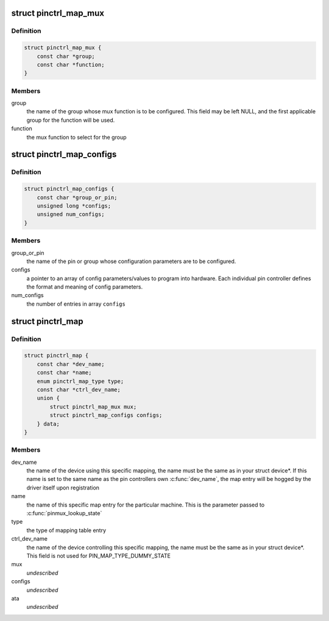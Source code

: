 .. -*- coding: utf-8; mode: rst -*-
.. src-file: include/linux/pinctrl/machine.h

.. _`pinctrl_map_mux`:

struct pinctrl_map_mux
======================

.. c:type:: struct pinctrl_map_mux

    mapping table content for MAP_TYPE_MUX_GROUP

.. _`pinctrl_map_mux.definition`:

Definition
----------

.. code-block:: c

    struct pinctrl_map_mux {
        const char *group;
        const char *function;
    }

.. _`pinctrl_map_mux.members`:

Members
-------

group
    the name of the group whose mux function is to be configured. This
    field may be left NULL, and the first applicable group for the function
    will be used.

function
    the mux function to select for the group

.. _`pinctrl_map_configs`:

struct pinctrl_map_configs
==========================

.. c:type:: struct pinctrl_map_configs

    mapping table content for MAP_TYPE_CONFIGS\_\*

.. _`pinctrl_map_configs.definition`:

Definition
----------

.. code-block:: c

    struct pinctrl_map_configs {
        const char *group_or_pin;
        unsigned long *configs;
        unsigned num_configs;
    }

.. _`pinctrl_map_configs.members`:

Members
-------

group_or_pin
    the name of the pin or group whose configuration parameters
    are to be configured.

configs
    a pointer to an array of config parameters/values to program into
    hardware. Each individual pin controller defines the format and meaning
    of config parameters.

num_configs
    the number of entries in array \ ``configs``\ 

.. _`pinctrl_map`:

struct pinctrl_map
==================

.. c:type:: struct pinctrl_map

    boards/machines shall provide this map for devices

.. _`pinctrl_map.definition`:

Definition
----------

.. code-block:: c

    struct pinctrl_map {
        const char *dev_name;
        const char *name;
        enum pinctrl_map_type type;
        const char *ctrl_dev_name;
        union {
            struct pinctrl_map_mux mux;
            struct pinctrl_map_configs configs;
        } data;
    }

.. _`pinctrl_map.members`:

Members
-------

dev_name
    the name of the device using this specific mapping, the name
    must be the same as in your struct device\*. If this name is set to the
    same name as the pin controllers own \ :c:func:`dev_name`\ , the map entry will be
    hogged by the driver itself upon registration

name
    the name of this specific map entry for the particular machine.
    This is the parameter passed to \ :c:func:`pinmux_lookup_state`\ 

type
    the type of mapping table entry

ctrl_dev_name
    the name of the device controlling this specific mapping,
    the name must be the same as in your struct device\*. This field is not
    used for PIN_MAP_TYPE_DUMMY_STATE

mux
    *undescribed*

configs
    *undescribed*

ata
    *undescribed*

.. This file was automatic generated / don't edit.

